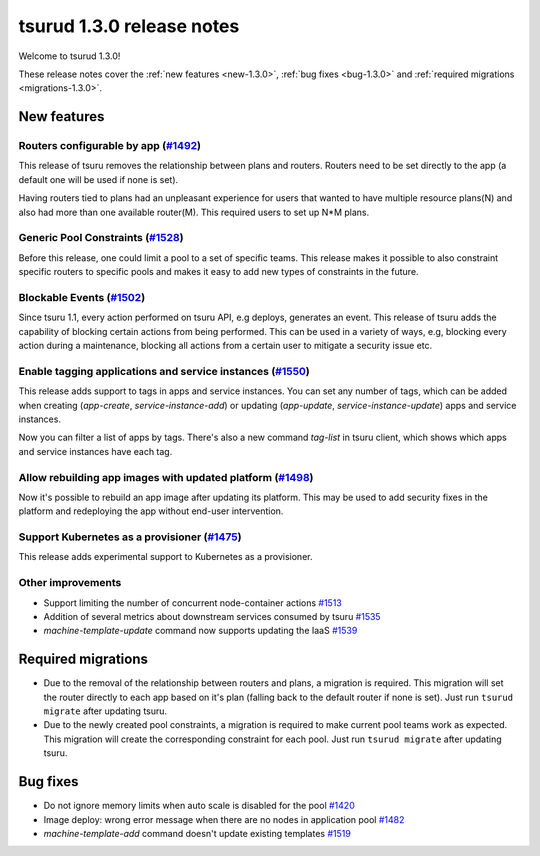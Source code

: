 .. Copyright 2017 tsuru authors. All rights reserved.
   Use of this source code is governed by a BSD-style
   license that can be found in the LICENSE file.

==========================
tsurud 1.3.0 release notes
==========================

Welcome to tsurud 1.3.0!

These release notes cover the :ref:`new features <new-1.3.0>`, :ref:`bug fixes
<bug-1.3.0>` and :ref:`required migrations <migrations-1.3.0>`.

.. _new-1.3.0:

New features
============

Routers configurable by app (`#1492 <https://github.com/tsuru/tsuru/issues/1492>`_)
-----------------------------------------------------------------------------------

This release of tsuru removes the relationship between plans and routers. Routers
need to be set directly to the app (a default one will be used if none is set).

Having routers tied to plans had an unpleasant experience for users that wanted
to have multiple resource plans(N) and also had more than one available router(M).
This required users to set up N*M plans.

Generic Pool Constraints (`#1528 <https://github.com/tsuru/tsuru/issues/1528>`_)
--------------------------------------------------------------------------------

Before this release, one could limit a pool to a set of specific teams. This release
makes it possible to also constraint specific routers to specific pools and makes it
easy to add new types of constraints in the future.

Blockable Events (`#1502 <https://github.com/tsuru/tsuru/issues/1502>`_)
------------------------------------------------------------------------

Since tsuru 1.1, every action performed on tsuru API, e.g deploys, generates an event.
This release of tsuru adds the capability of blocking certain actions from being performed.
This can be used in a variety of ways, e.g, blocking every action during a maintenance, blocking
all actions from a certain user to mitigate a security issue etc.

Enable tagging applications and service instances (`#1550 <https://github.com/tsuru/tsuru/issues/1550>`_)
---------------------------------------------------------------------------------------------------------

This release adds support to tags in apps and service instances. You can set any number of tags, which can be added when creating (`app-create`, `service-instance-add`) or updating (`app-update`, `service-instance-update`) apps and service instances.

Now you can filter a list of apps by tags. There's also a new command `tag-list` in tsuru client, which shows which apps and service instances have each tag.

Allow rebuilding app images with updated platform (`#1498 <https://github.com/tsuru/tsuru/issues/1498>`_)
---------------------------------------------------------------------------------------------------------

Now it's possible to rebuild an app image after updating its platform. This may be used to add security fixes in the platform and redeploying the app without end-user intervention.

Support Kubernetes as a provisioner (`#1475 <https://github.com/tsuru/tsuru/issues/1475>`_)
-------------------------------------------------------------------------------------------

This release adds experimental support to Kubernetes as a provisioner.

Other improvements
------------------

* Support limiting the number of concurrent node-container actions
  `#1513 <https://github.com/tsuru/tsuru/issues/1513>`_
* Addition of several metrics about downstream services consumed by tsuru
  `#1535 <https://github.com/tsuru/tsuru/issues/1535>`_
* `machine-template-update` command now supports updating the IaaS
  `#1539 <https://github.com/tsuru/tsuru/issues/1539>`_

.. _migrations-1.3.0:

Required migrations
===================

* Due to the removal of the relationship between routers and plans, a migration is required.
  This migration will set the router directly to each app based on it's plan (falling back to the default router if none is set).
  Just run ``tsurud migrate`` after updating tsuru.

* Due to the newly created pool constraints, a migration is required to make current pool teams
  work as expected. This migration will create the corresponding constraint for each pool.
  Just run ``tsurud migrate`` after updating tsuru.

.. _bug-1.3.0:

Bug fixes
=========

* Do not ignore memory limits when auto scale is disabled for the pool
  `#1420 <https://github.com/tsuru/tsuru/issues/1420>`_
* Image deploy: wrong error message when there are no nodes in application pool
  `#1482 <https://github.com/tsuru/tsuru/issues/1482>`_
* `machine-template-add` command doesn't update existing templates
  `#1519 <https://github.com/tsuru/tsuru/issues/1519>`_
